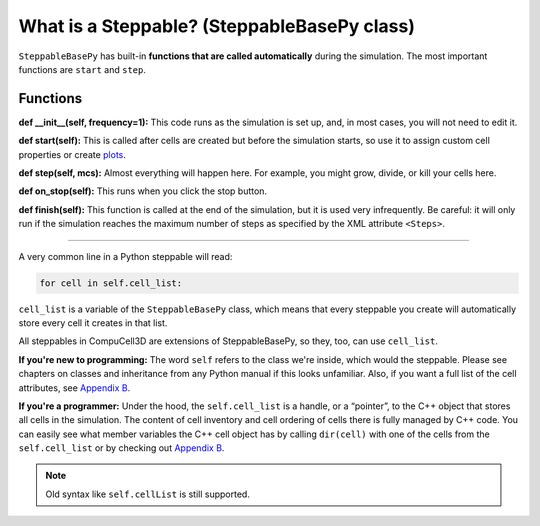 What is a Steppable? (SteppableBasePy class)
===================================================

``SteppableBasePy`` has built-in **functions that are called automatically** during the simulation.
The most important functions are ``start`` and ``step``.

Functions
****************************

**def __init__(self, frequency=1):** This code runs as the simulation is set up, and, in most cases, you will not need to edit it. 

**def start(self):** This is called after cells are created but before the simulation starts, so use it to assign custom cell properties or create `plots <example_plots_histograms.html>`_. 

**def step(self, mcs):** Almost everything will happen here. For example, you might grow, divide, or kill your cells here. 

**def on_stop(self):** This runs when you click the stop button.

**def finish(self):** This function is called at the end of the simulation, but it is used very infrequently. 
Be careful: it will only run if the simulation reaches the maximum number of steps as specified by the XML attribute ``<Steps>``.

**********************************************


A very common line in a Python steppable will read:

.. code-block:: python

        for cell in self.cell_list:

``cell_list`` is a variable of the ``SteppableBasePy`` class, which 
means that every steppable you create will automatically store
every cell it creates in that list. 

All steppables in CompuCell3D are extensions of SteppableBasePy, so they,
too, can use ``cell_list``. 

**If you're new to programming:** The word ``self`` refers to the class we're inside, which would the steppable.
Please see chapters on classes and inheritance from any Python manual if this looks unfamiliar. 
Also, if you want a full list of the cell attributes, see `Appendix B <appendix_b.rst>`_.

**If you're a programmer:** Under the hood, the ``self.cell_list`` is a handle, or a “pointer”, to the C++ object that stores all cells in the simulation. 
The content of cell inventory and cell ordering of cells there is fully
managed by C++ code. 
You can easily see what member variables the C++
cell object has by calling ``dir(cell)`` with one of the cells from the ``self.cell_list`` or by checking out `Appendix B <appendix_b.rst>`_.

.. note::

   Old syntax like ``self.cellList`` is still supported.
